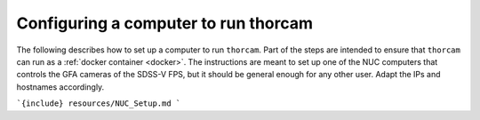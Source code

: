 
Configuring a computer to run thorcam
---------------------------------------

The following describes how to set up a computer to run ``thorcam``. Part of the steps are intended to ensure that ``thorcam`` can run as a :ref:`docker container <docker>`. The instructions are meant to set up one of the NUC computers that controls the GFA cameras of the SDSS-V FPS, but it should be general enough for any other user. Adapt the IPs and hostnames accordingly.

```{include} resources/NUC_Setup.md
```
